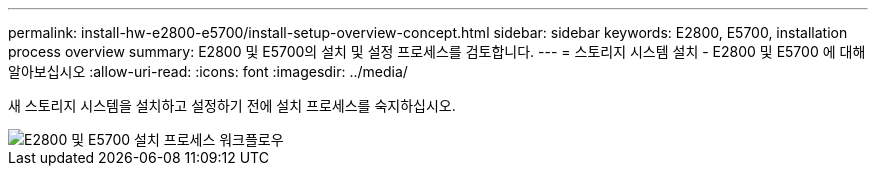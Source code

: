 ---
permalink: install-hw-e2800-e5700/install-setup-overview-concept.html 
sidebar: sidebar 
keywords: E2800, E5700, installation process overview 
summary: E2800 및 E5700의 설치 및 설정 프로세스를 검토합니다. 
---
= 스토리지 시스템 설치 - E2800 및 E5700 에 대해 알아보십시오
:allow-uri-read: 
:icons: font
:imagesdir: ../media/


[role="lead"]
새 스토리지 시스템을 설치하고 설정하기 전에 설치 프로세스를 숙지하십시오.

image::../media/ef600_isi_workflow_v_2_inst-hw-e2800-e5700.bmp[E2800 및 E5700 설치 프로세스 워크플로우]
